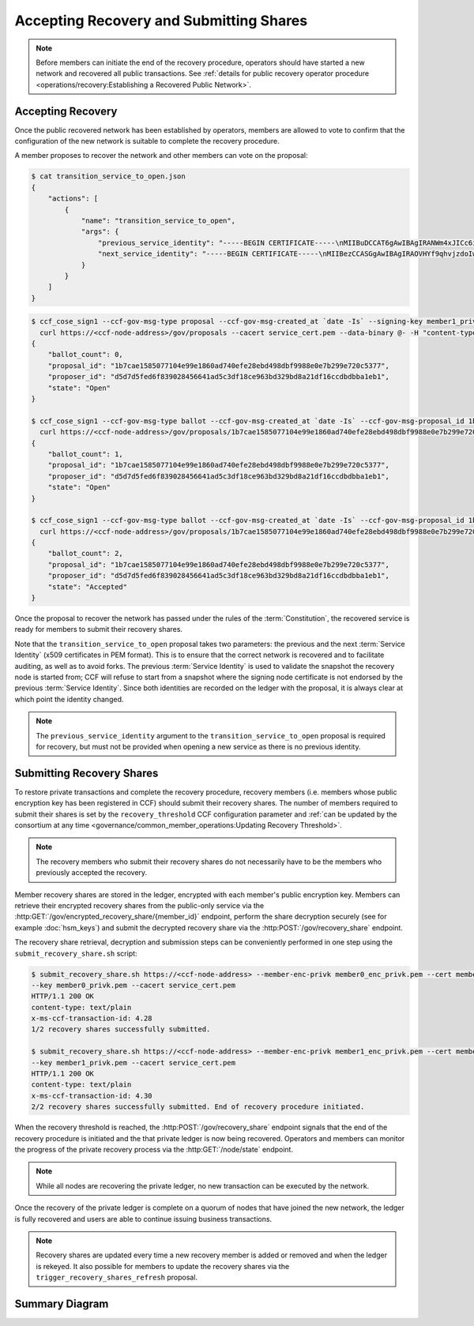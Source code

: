 Accepting Recovery and Submitting Shares
========================================

.. note:: Before members can initiate the end of the recovery procedure, operators should have started a new network and recovered all public transactions. See :ref:`details for public recovery operator procedure <operations/recovery:Establishing a Recovered Public Network>`.

Accepting Recovery
------------------

Once the public recovered network has been established by operators, members are allowed to vote to confirm that the configuration of the new network is suitable to complete the recovery procedure.

A member proposes to recover the network and other members can vote on the proposal:

.. code-block:: bash

    $ cat transition_service_to_open.json
    {
        "actions": [
            {
                "name": "transition_service_to_open",
                "args": {
                    "previous_service_identity": "-----BEGIN CERTIFICATE-----\nMIIBuDCCAT6gAwIBAgIRANWm4xJICc6i4sir+jRXE2gwCgYIKoZIzj0EAwMwFjEU\nMBIGA1UEAwwLQ0NGIE5ldHdvcmswHhcNMjIwMzExMTcwNTEyWhcNMjIwMzEyMTcw\nNTExWjAWMRQwEgYDVQQDDAtDQ0YgTmV0d29yazB2MBAGByqGSM49AgEGBSuBBAAi\nA2IABOyCL4ZOG0mu7fLpciVWcDHFp1dOVr1osONVgG/fhjjZryR/HS5xIc20d96L\nN4yl6qbtoEGE1r1juQB44xoEKOox7OLRD2S0N1/T/DfdCIdgyv5rAVIFCMZVtxGA\nsg6I26NQME4wDAYDVR0TBAUwAwEB/zAdBgNVHQ4EFgQUAz9Pfzi3sEN2w6KuncV2\n0wFXDC0wHwYDVR0jBBgwFoAUAz9Pfzi3sEN2w6KuncV20wFXDC0wCgYIKoZIzj0E\nAwMDaAAwZQIxAKM+T5Lvv4/2nKn8ZL87DkKiBwaGh1kLmrM/0xLhlQYgRp13iqw8\ndt/Zm+/dLCZe/AIwBrgsP5YM2TZ/AAHgC50H8+DKd0k/DfVIy28qhMb/6jr1bCMp\nf0CN7wvG22F59hDa\n-----END CERTIFICATE-----\n",
                    "next_service_identity": "-----BEGIN CERTIFICATE-----\nMIIBezCCASGgAwIBAgIRAOVHYf9qhvjzdoIw3fPHp5YwCgYIKoZIzj0EAwIwFjEU\nMBIGA1UEAwwLQ0NGIE5ldHdvcmswHhcNMjIwMzExMTcwNTQzWhcNMjIwMzEyMTcw\nNTQyWjAWMRQwEgYDVQQDDAtDQ0YgTmV0d29yazBZMBMGByqGSM49AgEGCCqGSM49\nAwEHA0IABBZXMHCrjfBeO+FHqDG8Szjzc4lQC8KmvTX8Il0ZERXH/mjLZ7Dc52rX\nnilD1ghdRDWXiKMQWT9RPvm4tefWHD6jUDBOMAwGA1UdEwQFMAMBAf8wHQYDVR0O\nBBYEFCUmm9u05D0/IFupggFW5VgVlUSyMB8GA1UdIwQYMBaAFCUmm9u05D0/IFup\nggFW5VgVlUSyMAoGCCqGSM49BAMCA0gAMEUCIQCy6WoeLtTUD8GRIOM+oRNe/lTj\nRrrry+0AxZgxBU1oSwIgJmyrTfT90re+rzAkF9uiqoL44TVWkQf1t3cZrgVFYK8=\n-----END CERTIFICATE-----\n"
                }
            }
        ]
    }

.. code-block:: bash

    $ ccf_cose_sign1 --ccf-gov-msg-type proposal --ccf-gov-msg-created_at `date -Is` --signing-key member1_privk.pem --signing-cert member1_cert.pem --content transition_service_to_open.json | \
      curl https://<ccf-node-address>/gov/proposals --cacert service_cert.pem --data-binary @- -H "content-type: application/cose"
    {
        "ballot_count": 0,
        "proposal_id": "1b7cae1585077104e99e1860ad740efe28ebd498dbf9988e0e7b299e720c5377",
        "proposer_id": "d5d7d5fed6f839028456641ad5c3df18ce963bd329bd8a21df16ccdbdbba1eb1",
        "state": "Open"
    }

    $ ccf_cose_sign1 --ccf-gov-msg-type ballot --ccf-gov-msg-created_at `date -Is` --ccf-gov-msg-proposal_id 1b7cae1585077104e99e1860ad740efe28ebd498dbf9988e0e7b299e720c5377 --signing-key member1_privk.pem --signing-cert member1_cert.pem --content vote_accept.json | \
      curl https://<ccf-node-address>/gov/proposals/1b7cae1585077104e99e1860ad740efe28ebd498dbf9988e0e7b299e720c5377/ballots --cacert service_cert.pem --data-binary @- -H "content-type: application/cose"
    {
        "ballot_count": 1,
        "proposal_id": "1b7cae1585077104e99e1860ad740efe28ebd498dbf9988e0e7b299e720c5377",
        "proposer_id": "d5d7d5fed6f839028456641ad5c3df18ce963bd329bd8a21df16ccdbdbba1eb1",
        "state": "Open"
    }

    $ ccf_cose_sign1 --ccf-gov-msg-type ballot --ccf-gov-msg-created_at `date -Is` --ccf-gov-msg-proposal_id 1b7cae1585077104e99e1860ad740efe28ebd498dbf9988e0e7b299e720c5377 --signing-key member2_privk.pem --signing-cert member2_cert.pem --content vote_accept.json | \
      curl https://<ccf-node-address>/gov/proposals/1b7cae1585077104e99e1860ad740efe28ebd498dbf9988e0e7b299e720c5377/ballots --cacert service_cert.pem --data-binary @- -H "content-type: application/cose"
    {
        "ballot_count": 2,
        "proposal_id": "1b7cae1585077104e99e1860ad740efe28ebd498dbf9988e0e7b299e720c5377",
        "proposer_id": "d5d7d5fed6f839028456641ad5c3df18ce963bd329bd8a21df16ccdbdbba1eb1",
        "state": "Accepted"
    }

Once the proposal to recover the network has passed under the rules of the :term:`Constitution`, the recovered service is ready for members to submit their recovery shares.

Note that the ``transition_service_to_open`` proposal takes two parameters: the previous and the next :term:`Service Identity` (x509 certificates in PEM format). This is to ensure that the correct network is recovered and to facilitate auditing, as well as to avoid forks. The previous :term:`Service Identity` is used to validate the snapshot the recovery node is started from; CCF will refuse to start from a snapshot where the signing node certificate is not endorsed by the previous :term:`Service Identity`. Since both identities are recorded on the ledger with the proposal, it is always clear at which point the identity changed.

.. note:: The ``previous_service_identity`` argument to the ``transition_service_to_open`` proposal is required for recovery, but must not be provided when opening a new service as there is no previous identity.

Submitting Recovery Shares
--------------------------

To restore private transactions and complete the recovery procedure, recovery members (i.e. members whose public encryption key has been registered in CCF) should submit their recovery shares. The number of members required to submit their shares is set by the ``recovery_threshold`` CCF configuration parameter and :ref:`can be updated by the consortium at any time <governance/common_member_operations:Updating Recovery Threshold>`.

.. note:: The recovery members who submit their recovery shares do not necessarily have to be the members who previously accepted the recovery.

Member recovery shares are stored in the ledger, encrypted with each member's public encryption key. Members can retrieve their encrypted recovery shares from the public-only service via the :http:GET:`/gov/encrypted_recovery_share/{member_id}` endpoint, perform the share decryption securely (see for example :doc:`hsm_keys`) and submit the decrypted recovery share via the :http:POST:`/gov/recovery_share` endpoint.

The recovery share retrieval, decryption and submission steps can be conveniently performed in one step using the ``submit_recovery_share.sh`` script:

.. code-block:: bash

    $ submit_recovery_share.sh https://<ccf-node-address> --member-enc-privk member0_enc_privk.pem --cert member0_cert.pem
    --key member0_privk.pem --cacert service_cert.pem
    HTTP/1.1 200 OK
    content-type: text/plain
    x-ms-ccf-transaction-id: 4.28
    1/2 recovery shares successfully submitted.

    $ submit_recovery_share.sh https://<ccf-node-address> --member-enc-privk member1_enc_privk.pem --cert member1_cert.pem
    --key member1_privk.pem --cacert service_cert.pem
    HTTP/1.1 200 OK
    content-type: text/plain
    x-ms-ccf-transaction-id: 4.30
    2/2 recovery shares successfully submitted. End of recovery procedure initiated.

When the recovery threshold is reached, the :http:POST:`/gov/recovery_share` endpoint signals that the end of the recovery procedure is initiated and the that private ledger is now being recovered. Operators and members can monitor the progress of the private recovery process via the :http:GET:`/node/state` endpoint.

.. note:: While all nodes are recovering the private ledger, no new transaction can be executed by the network.

Once the recovery of the private ledger is complete on a quorum of nodes that have joined the new network, the ledger is fully recovered and users are able to continue issuing business transactions.

.. note:: Recovery shares are updated every time a new recovery member is added or removed and when the ledger is rekeyed. It also possible for members to update the recovery shares via the ``trigger_recovery_shares_refresh`` proposal.

Summary Diagram
---------------

.. mermaid::

    sequenceDiagram
        participant Member 0
        participant Member 1
        participant Users
        participant Node 2
        participant Node 3

        Note over Node 2, Node 3: Operators have restarted a public-only service

        Member 0->>+Node 2: Propose transition_service_to_open
        Node 2-->>Member 0: Proposal ID
        Member 1->>+Node 2: Vote for Proposal ID
        Node 2-->>Member 1: State: Accepted
        Note over Node 2, Node 3: transition_service_to_open proposal completes. <br> Service is ready to accept recovery shares.

        Member 0->>+Node 2: GET /gov/encrypted_recovery_share/<member0_id>
        Node 2-->>Member 0: Encrypted recovery share for Member 0
        Note over Member 0: Decrypts recovery share
        Member 0->>+Node 2: POST /gov/recovery_share: "<recovery_share_0>"
        Node 2-->>Member 0: 1/2 recovery shares successfully submitted.

        Member 1->>+Node 2: GET /gov/encrypted_recovery_share/<member1_id>
        Node 2-->>Member 1: Encrypted recovery share for Member 1
        Note over Member 1: Decrypts recovery share
        Member 1->>+Node 2: POST /gov/recovery_share: "<recovery_share_1>"
        Node 2-->>Member 1: End of recovery procedure initiated.

        Note over Node 2, Node 3: Reading Private Ledger...

        Note over Node 2: Recovery procedure complete
        Note over Node 3: Recovery procedure complete
